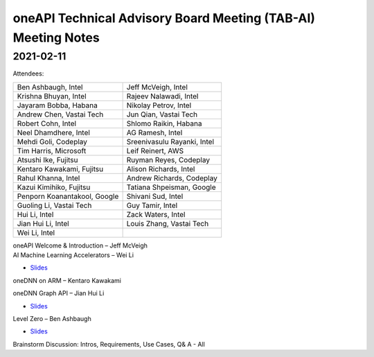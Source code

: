 ==============================================================
oneAPI Technical Advisory Board Meeting (TAB-AI) Meeting Notes
==============================================================

2021-02-11
==========
Attendees:

===============================  ===============================
Ben Ashbaugh, Intel              Jeff McVeigh, Intel
Krishna Bhuyan, Intel            Rajeev  Nalawadi, Intel
Jayaram Bobba, Habana            Nikolay Petrov,  Intel
Andrew Chen, Vastai Tech         Jun Qian, Vastai Tech
Robert Cohn, Intel               Shlomo Raikin, Habana
Neel Dhamdhere, Intel            AG Ramesh, Intel
Mehdi Goli, Codeplay             Sreenivasulu Rayanki, Intel
Tim Harris, Microsoft            Leif Reinert, AWS
Atsushi Ike, Fujitsu             Ruyman Reyes, Codeplay
Kentaro Kawakami, Fujitsu        Alison Richards, Intel
Rahul Khanna, Intel              Andrew Richards, Codeplay
Kazui Kimihiko, Fujitsu          Tatiana Shpeisman, Google
Penporn Koanantakool, Google     Shivani Sud, Intel
Guoling Li, Vastai Tech          Guy Tamir, Intel
Hui Li, Intel                    Zack Waters, Intel
Jian Hui Li, Intel               Louis Zhang, Vastai Tech
Wei Li, Intel
===============================  ===============================

| oneAPI Welcome & Introduction – Jeff McVeigh
| AI Machine Learning Accelerators – Wei Li

* `Slides <presentations/AI-TAB-Feb-2021.pdf>`__

oneDNN on ARM – Kentaro Kawakami

oneDNN Graph API – Jian Hui Li

* `Slides <presentations/oneDNNGraph-oneAPIAITAB.final.pdf>`__
  
Level Zero – Ben Ashbaugh

* `Slides <presentations/21ww07_AI_TAB_Level_Zero.pdf>`__

Brainstorm Discussion:  Intros, Requirements, Use Cases, Q& A - All

